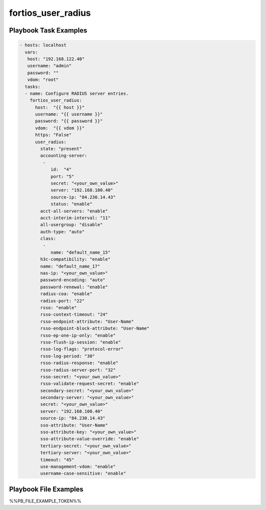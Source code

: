===================
fortios_user_radius
===================


Playbook Task Examples
----------------------

.. code-block:: yaml

    - hosts: localhost
      vars:
       host: "192.168.122.40"
       username: "admin"
       password: ""
       vdom: "root"
      tasks:
      - name: Configure RADIUS server entries.
        fortios_user_radius:
          host:  "{{ host }}"
          username: "{{ username }}"
          password: "{{ password }}"
          vdom:  "{{ vdom }}"
          https: "False"
          user_radius:
            state: "present"
            accounting-server:
             -
                id:  "4"
                port: "5"
                secret: "<your_own_value>"
                server: "192.168.100.40"
                source-ip: "84.230.14.43"
                status: "enable"
            acct-all-servers: "enable"
            acct-interim-interval: "11"
            all-usergroup: "disable"
            auth-type: "auto"
            class:
             -
                name: "default_name_15"
            h3c-compatibility: "enable"
            name: "default_name_17"
            nas-ip: "<your_own_value>"
            password-encoding: "auto"
            password-renewal: "enable"
            radius-coa: "enable"
            radius-port: "22"
            rsso: "enable"
            rsso-context-timeout: "24"
            rsso-endpoint-attribute: "User-Name"
            rsso-endpoint-block-attribute: "User-Name"
            rsso-ep-one-ip-only: "enable"
            rsso-flush-ip-session: "enable"
            rsso-log-flags: "protocol-error"
            rsso-log-period: "30"
            rsso-radius-response: "enable"
            rsso-radius-server-port: "32"
            rsso-secret: "<your_own_value>"
            rsso-validate-request-secret: "enable"
            secondary-secret: "<your_own_value>"
            secondary-server: "<your_own_value>"
            secret: "<your_own_value>"
            server: "192.168.100.40"
            source-ip: "84.230.14.43"
            sso-attribute: "User-Name"
            sso-attribute-key: "<your_own_value>"
            sso-attribute-value-override: "enable"
            tertiary-secret: "<your_own_value>"
            tertiary-server: "<your_own_value>"
            timeout: "45"
            use-management-vdom: "enable"
            username-case-sensitive: "enable"



Playbook File Examples
----------------------

%%PB_FILE_EXAMPLE_TOKEN%%

